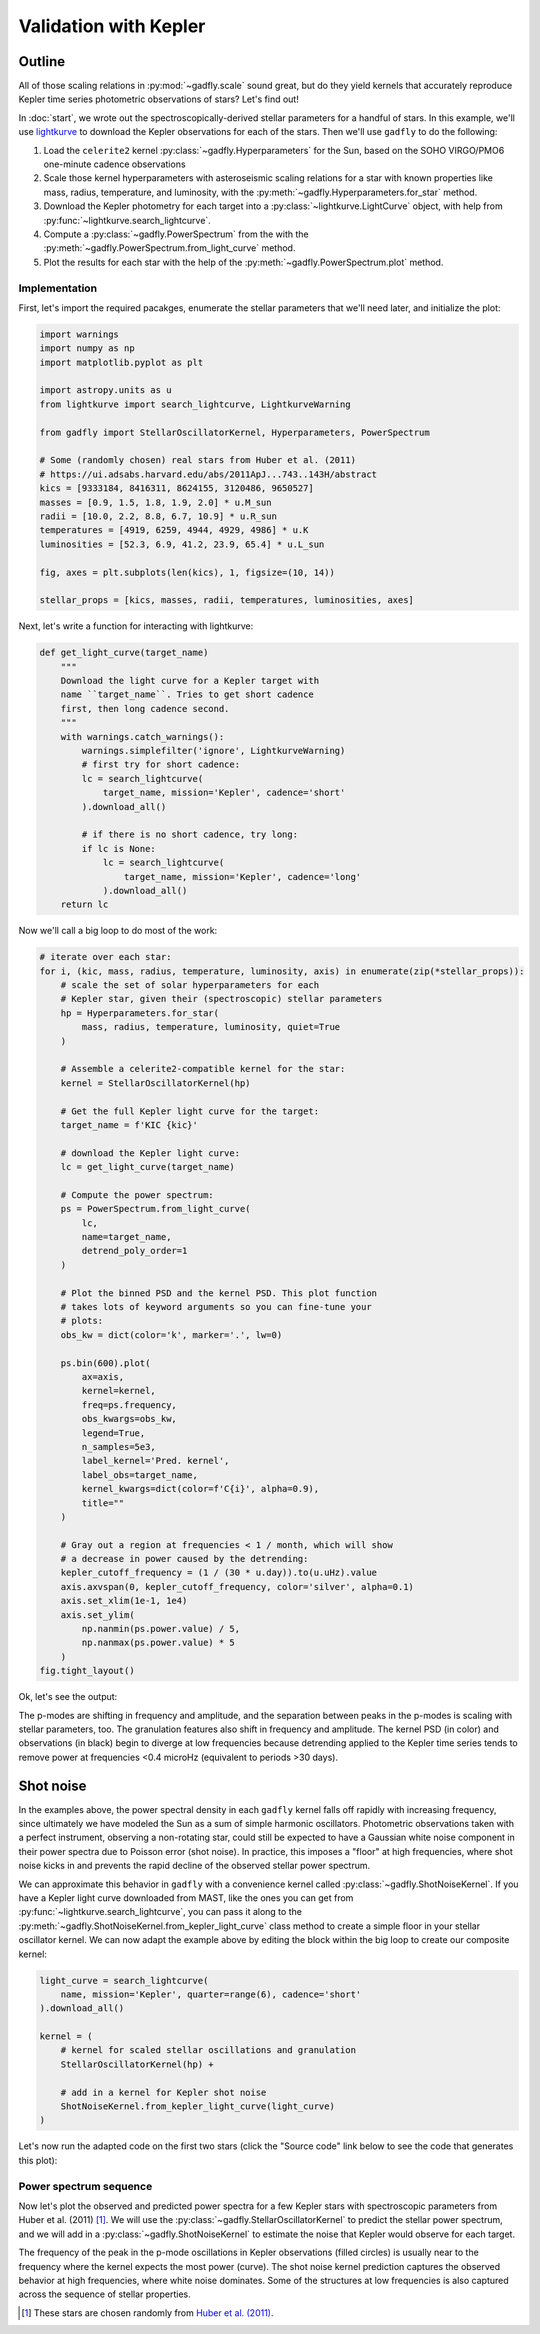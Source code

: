 Validation with Kepler
======================

Outline
*******

All of those scaling relations in :py:mod:`~gadfly.scale`
sound great, but do they yield kernels that accurately
reproduce Kepler time series photometric observations of
stars? Let's find out!

In :doc:`start`, we wrote out the
spectroscopically-derived stellar parameters for a handful of
stars. In this example, we'll use
`lightkurve <https://docs.lightkurve.org/>`_ to download the
Kepler observations for each of the stars. Then we'll use
``gadfly`` to do the following:

1. Load the ``celerite2`` kernel :py:class:`~gadfly.Hyperparameters`
   for the Sun, based on the SOHO VIRGO/PMO6 one-minute cadence
   observations
2. Scale those kernel hyperparameters with asteroseismic scaling
   relations for a star with known properties like mass, radius,
   temperature, and luminosity, with the
   :py:meth:`~gadfly.Hyperparameters.for_star` method.
3. Download the Kepler photometry for each target into a
   :py:class:`~lightkurve.LightCurve` object, with help from
   :py:func:`~lightkurve.search_lightcurve`.
4. Compute a :py:class:`~gadfly.PowerSpectrum` from the
   with the :py:meth:`~gadfly.PowerSpectrum.from_light_curve` method.
5. Plot the results for each star with the help of the
   :py:meth:`~gadfly.PowerSpectrum.plot` method.

Implementation
--------------

First, let's import the required pacakges, enumerate the stellar
parameters that we'll need later, and initialize the plot:

.. code-block:: python

    import warnings
    import numpy as np
    import matplotlib.pyplot as plt

    import astropy.units as u
    from lightkurve import search_lightcurve, LightkurveWarning

    from gadfly import StellarOscillatorKernel, Hyperparameters, PowerSpectrum

    # Some (randomly chosen) real stars from Huber et al. (2011)
    # https://ui.adsabs.harvard.edu/abs/2011ApJ...743..143H/abstract
    kics = [9333184, 8416311, 8624155, 3120486, 9650527]
    masses = [0.9, 1.5, 1.8, 1.9, 2.0] * u.M_sun
    radii = [10.0, 2.2, 8.8, 6.7, 10.9] * u.R_sun
    temperatures = [4919, 6259, 4944, 4929, 4986] * u.K
    luminosities = [52.3, 6.9, 41.2, 23.9, 65.4] * u.L_sun

    fig, axes = plt.subplots(len(kics), 1, figsize=(10, 14))

    stellar_props = [kics, masses, radii, temperatures, luminosities, axes]

Next, let's write a function for interacting with lightkurve:

.. code-block:: python

    def get_light_curve(target_name)
        """
        Download the light curve for a Kepler target with
        name ``target_name``. Tries to get short cadence
        first, then long cadence second.
        """
        with warnings.catch_warnings():
            warnings.simplefilter('ignore', LightkurveWarning)
            # first try for short cadence:
            lc = search_lightcurve(
                target_name, mission='Kepler', cadence='short'
            ).download_all()

            # if there is no short cadence, try long:
            if lc is None:
                lc = search_lightcurve(
                    target_name, mission='Kepler', cadence='long'
                ).download_all()
        return lc

Now we'll call a big loop to do most of the work:

.. code-block:: python

    # iterate over each star:
    for i, (kic, mass, radius, temperature, luminosity, axis) in enumerate(zip(*stellar_props)):
        # scale the set of solar hyperparameters for each
        # Kepler star, given their (spectroscopic) stellar parameters
        hp = Hyperparameters.for_star(
            mass, radius, temperature, luminosity, quiet=True
        )

        # Assemble a celerite2-compatible kernel for the star:
        kernel = StellarOscillatorKernel(hp)

        # Get the full Kepler light curve for the target:
        target_name = f'KIC {kic}'

        # download the Kepler light curve:
        lc = get_light_curve(target_name)

        # Compute the power spectrum:
        ps = PowerSpectrum.from_light_curve(
            lc,
            name=target_name,
            detrend_poly_order=1
        )

        # Plot the binned PSD and the kernel PSD. This plot function
        # takes lots of keyword arguments so you can fine-tune your
        # plots:
        obs_kw = dict(color='k', marker='.', lw=0)

        ps.bin(600).plot(
            ax=axis,
            kernel=kernel,
            freq=ps.frequency,
            obs_kwargs=obs_kw,
            legend=True,
            n_samples=5e3,
            label_kernel='Pred. kernel',
            label_obs=target_name,
            kernel_kwargs=dict(color=f'C{i}', alpha=0.9),
            title=""
        )

        # Gray out a region at frequencies < 1 / month, which will show
        # a decrease in power caused by the detrending:
        kepler_cutoff_frequency = (1 / (30 * u.day)).to(u.uHz).value
        axis.axvspan(0, kepler_cutoff_frequency, color='silver', alpha=0.1)
        axis.set_xlim(1e-1, 1e4)
        axis.set_ylim(
            np.nanmin(ps.power.value) / 5,
            np.nanmax(ps.power.value) * 5
        )
    fig.tight_layout()

Ok, let's see the output:

.. plot::

    import warnings
    import numpy as np
    import matplotlib.pyplot as plt

    from gadfly import StellarOscillatorKernel, Hyperparameters, PowerSpectrum

    import astropy.units as u
    from lightkurve import search_lightcurve, LightkurveWarning

    # Some (randomly chosen) real stars from Huber et al. (2011)
    # https://ui.adsabs.harvard.edu/abs/2011ApJ...743..143H/abstract
    kics = [9333184, 8416311, 8624155, 3120486, 9650527]
    masses = [0.9, 1.5, 1.8, 1.9, 2.0] * u.M_sun
    radii = [10.0, 2.2, 8.8, 6.7, 10.9] * u.R_sun
    temperatures = [4919, 6259, 4944, 4929, 4986] * u.K
    luminosities = [52.3, 6.9, 41.2, 23.9, 65.4] * u.L_sun

    fig, axes = plt.subplots(len(kics), 1, figsize=(10, 14))

    stellar_props = [kics, masses, radii, temperatures, luminosities, axes]

    # iterate over each star:
    for i, (kic, mass, radius, temperature, luminosity, axis) in enumerate(zip(*stellar_props)):
        # scale the set of solar hyperparameters for each
        # Kepler star, given their (spectroscopic) stellar parameters
        hp = Hyperparameters.for_star(
            mass, radius, temperature, luminosity, quiet=True
        )

        # Assemble a celerite2-compatible kernel for the star:
        kernel = StellarOscillatorKernel(hp)

        # Get the full Kepler light curve for the target:
        target_name = f'KIC {kic}'

        with warnings.catch_warnings():
            warnings.simplefilter('ignore', LightkurveWarning)
            # first try for short cadence:
            lc = search_lightcurve(
                target_name, mission='Kepler', cadence='short'
            ).download_all()

            # if there is no short cadence, try long:
            if lc is None:
                lc = search_lightcurve(
                    target_name, mission='Kepler', cadence='long'
                ).download_all()

        # Compute the power spectrum:
        ps = PowerSpectrum.from_light_curve(
            lc, name=target_name,
            detrend_poly_order=1
        )

        obs_kw = dict(color='k', marker='.', lw=0)

        # Plot the binned PSD of the light curve:
        ps.bin(600).plot(
            ax=axis,
            kernel=kernel,
            freq=ps.frequency,
            legend=True,
            n_samples=5e3,
            label_kernel='Pred. kernel',
            label_obs=target_name,
            obs_kwargs=obs_kw,
            kernel_kwargs=dict(color=f'C{i}', alpha=0.9),
            title=""
        )

        # Gray out a region at frequencies > 1 / month, which are
        # attenuated by detrending:
        kepler_cutoff_frequency = (1 / (30 * u.day)).to(u.uHz).value
        axis.axvspan(0, kepler_cutoff_frequency, color='silver', alpha=0.1)
        axis.set_xlim(1e-1, 1e4)
        axis.set_ylim(0.1, 5 * np.nanmax(ps.power.value))

    fig.tight_layout()

The p-modes are shifting in frequency and amplitude, and the separation between
peaks in the p-modes is scaling with stellar parameters, too. The granulation features
also shift in frequency and amplitude. The kernel PSD (in color) and observations (in black)
begin to diverge at low frequencies because detrending applied to the Kepler time
series tends to remove power at frequencies <0.4 microHz
(equivalent to periods >30 days).

Shot noise
**********

In the examples above, the power spectral density in each ``gadfly`` kernel falls off
rapidly with increasing frequency, since ultimately we have modeled the Sun as a
sum of simple harmonic oscillators. Photometric observations taken with a perfect
instrument, observing a non-rotating star, could still be expected to have a Gaussian
white noise component in their power spectra due to Poisson error (shot noise). In
practice, this imposes a "floor" at high frequencies, where shot noise kicks in and
prevents the rapid decline of the observed stellar power spectrum.

We can approximate this behavior in ``gadfly`` with a convenience kernel called
:py:class:`~gadfly.ShotNoiseKernel`.  If you have a Kepler light curve downloaded
from MAST, like the ones you can get from :py:func:`~lightkurve.search_lightcurve`,
you can pass it along to the :py:meth:`~gadfly.ShotNoiseKernel.from_kepler_light_curve`
class method to create a simple floor in your stellar oscillator kernel. We can now adapt
the example above by editing the block within the big loop to create our composite
kernel:

.. code-block:: python

        light_curve = search_lightcurve(
            name, mission='Kepler', quarter=range(6), cadence='short'
        ).download_all()

        kernel = (
            # kernel for scaled stellar oscillations and granulation
            StellarOscillatorKernel(hp) +

            # add in a kernel for Kepler shot noise
            ShotNoiseKernel.from_kepler_light_curve(light_curve)
        )

Let's now run the adapted code on the first two stars (click the "Source code" link below
to see the code that generates this plot):

.. plot::

    import warnings
    import numpy as np
    import matplotlib.pyplot as plt

    import astropy.units as u
    from lightkurve import search_lightcurve

    from gadfly import (
        Hyperparameters, PowerSpectrum,
        StellarOscillatorKernel, ShotNoiseKernel
    )

    # Some (randomly chosen) real stars from Huber et al. (2011)
    kics = [9333184, 8416311]
    masses = [0.9, 1.5] * u.M_sun
    radii = [10.0, 2.2] * u.R_sun
    temperatures = [4919, 6259] * u.K
    luminosities = [52.3, 6.9] * u.L_sun
    cadences = [30, 1] * u.min

    fig, axes = plt.subplots(len(kics), 1, figsize=(8, 5), sharex=True)

    stellar_props = [
        kics, masses, radii, temperatures,
        luminosities, cadences, axes
    ]

    # iterate over each star:
    for i, (kic, mass, rad, temp, lum, cad, axis) in enumerate(zip(*stellar_props)):
        name = f'KIC {kic}'
        hp = Hyperparameters.for_star(
            mass, rad, temp, lum, name=name, quiet=True
        )

        cadence_str = 'short' if cad == 1*u.min else 'long'
        light_curve = search_lightcurve(
            name, mission='Kepler', quarter=range(6),
            cadence=cadence_str
        ).download_all()

        kernel = (
            # kernel for scaled stellar oscillations and granulation
            StellarOscillatorKernel(hp) +

            # add in a kernel for Kepler shot noise
            ShotNoiseKernel.from_kepler_light_curve(light_curve)
        )

        ps = PowerSpectrum.from_light_curve(
            light_curve, name=name,
            detrend_poly_order=1
        ).bin(200)

        kernel_kw = dict(color=f"C{i}", alpha=0.9)
        obs_kw = dict(color='k', marker='.', lw=0)
        freq = np.logspace(-0.5, 4, int(1e3)) * u.uHz
        kernel.plot(
            ax=axis,
            p_mode_inset=False,
            freq=freq,
            obs=ps,
            obs_kwargs=obs_kw,
            kernel_kwargs=kernel_kw,
            n_samples=1e4,
            title=""
        )

        lower_y = np.nanmin(ps.power).value / 3
        lower_x = (1 / (30 * u.d)).to(u.uHz).value
        axis.set_ylim([lower_y, None])
        axis.set_xlim([lower_x, None])
        if i < len(kics) - 1:
            axis.set_xlabel(None)
    fig.tight_layout()


Power spectrum sequence
-----------------------

Now let's plot the observed and predicted power spectra for a
few Kepler stars with spectroscopic parameters from Huber et al.
(2011) [1]_. We will use the :py:class:`~gadfly.StellarOscillatorKernel`
to predict the stellar power spectrum, and we will add in a
:py:class:`~gadfly.ShotNoiseKernel` to estimate the noise that
Kepler would observe for each target.

.. plot::
    :include-source:

    import numpy as np
    import matplotlib.pyplot as plt
    import astropy.units as u
    from astropy.table import Table

    from lightkurve import search_lightcurve

    from gadfly import (
        Hyperparameters, PowerSpectrum,
        StellarOscillatorKernel, ShotNoiseKernel
    )

    fig, ax = plt.subplots(figsize=(9, 5.5))

    # read a curated table of a few targets from Huber et al. (2011)
    sequence = Table.read(
        'data/huber2011_sample.ecsv', format='ascii.ecsv'
    )[['KIC', 'mass', 'rad', 'teff', 'lum', 'cad_2']]

    # create a frequency grid for PSD estimates:
    freq = np.logspace(0, 3, int(1e3)) * u.uHz

    for i, row in enumerate(sequence):
        kic, mass, rad, temp, lum, cad = row
        name = f'KIC {kic}'
        hp = Hyperparameters.for_star(
            mass * u.M_sun, rad * u.R_sun,
            temp * u.K, lum * u.L_sun,
            name=name, quiet=True
        )

        # download a portion of the Kepler light curve:
        cadence_str = 'short' if cad == 0 else 'long'
        light_curve = search_lightcurve(
            name, mission='Kepler', quarter=range(6),
            cadence=cadence_str
        ).download_all()

        kernel = (
            # using scaling relations get stellar oscillations, granulation
            StellarOscillatorKernel(hp) +
            # add in a kernel for Kepler shot noise
            ShotNoiseKernel.from_kepler_light_curve(light_curve)
        )

        # compute binned power spectrum from the light curve:
        ps = PowerSpectrum.from_light_curve(
            light_curve, name=name,
            detrend_poly_order=3,
        ).bin(50)

        # adjust some plot settings:
        kernel_kw = dict(color=f"C{i}", alpha=0.9)
        obs_kw = dict(
            color=f"C{i}", marker='o', lw=0, ms=6, mfc=None
        )

        kernel.plot(
            ax=ax,
            freq=freq,
            label_kernel="",
            obs=ps,
            obs_kwargs=obs_kw,
            kernel_kwargs=kernel_kw,
            title=""
        )

    ax.set_xlim([5, 1000])
    ax.set_ylim([0.5, 5e3])
    fig.tight_layout()

The frequency of the peak in the p-mode oscillations in Kepler observations
(filled circles) is usually near to the frequency where the kernel expects
the most power (curve). The shot noise kernel prediction captures the
observed behavior at high frequencies, where white noise dominates. Some of
the structures at low frequencies is also captured across the sequence
of stellar properties.

.. [1] These stars are chosen randomly from
   `Huber et al. (2011) <https://ui.adsabs.harvard.edu/abs/2011ApJ...743..143H/abstract>`_.

